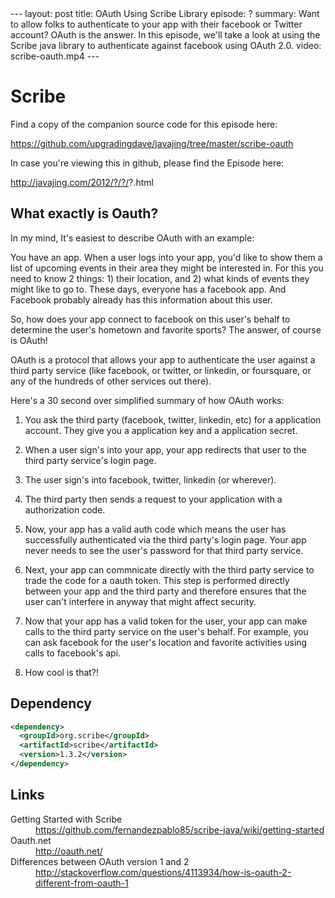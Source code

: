 #+BEGIN_HTML
---
layout: post
title: OAuth Using Scribe Library
episode: ?
summary: Want to allow folks to authenticate to your app with their facebook or Twitter account? OAuth is the answer. In this episode, we'll take a look at using the Scribe java library to authenticate against facebook using OAuth 2.0. 
video: scribe-oauth.mp4
---
#+END_HTML

* Scribe

  Find a copy of the companion source code for this episode here:

  https://github.com/upgradingdave/javajing/tree/master/scribe-oauth

  In case you're viewing this in github, please find the Episode here:

  http://javajing.com/2012/?/?/?.html

** What exactly is Oauth?

   In my mind, It's easiest to describe OAuth with an example: 

   You have an app. When a user logs into your app, you'd like to show
   them a list of upcoming events in their area they might be
   interested in. For this you need to know 2 things: 1) their
   location, and 2) what kinds of events they might like to go to.
   These days, everyone has a facebook app. And Facebook probably
   already has this information about this user.

   So, how does your app connect to facebook on this user's behalf to
   determine the user's hometown and favorite sports? The answer, of
   course is OAuth!

   OAuth is a protocol that allows your app to authenticate the user
   against a third party service (like facebook, or twitter, or
   linkedin, or foursquare, or any of the hundreds of other services
   out there). 

   Here's a 30 second over simplified summary of how OAuth works:

   1) You ask the third party (facebook, twitter, linkedin, etc) for a
      application account. They give you a application key and a
      application secret. 

   2) When a user sign's into your app, your app redirects that
      user to the third party service's login page. 

   3) The user sign's into facebook, twitter, linkedin (or wherever).

   4) The third party then sends a request to your application with a
      authorization code. 

   5) Now, your app has a valid auth code which means the user has
      successfully authenticated via the third party's login page.
      Your app never needs to see the user's password for that third
      party service. 

   6) Next, your app can commnicate directly with the third party
      service to trade the code for a oauth token. This step is
      performed directly between your app and the third party and
      therefore ensures that the user can't interfere in anyway that
      might affect security. 

   7) Now that your app has a valid token for the user, your app can
      make calls to the third party service on the user's behalf. For
      example, you can ask facebook for the user's location and
      favorite activities using calls to facebook's api.

   8) How cool is that?!

** Dependency

#+begin_src xml
<dependency>
  <groupId>org.scribe</groupId>
  <artifactId>scribe</artifactId>
  <version>1.3.2</version>
</dependency>
#+end_src

** Links

   - Getting Started with Scribe ::
        https://github.com/fernandezpablo85/scribe-java/wiki/getting-started
   - Oauth.net ::  http://oauth.net/
   - Differences between OAuth version 1 and 2 :: http://stackoverflow.com/questions/4113934/how-is-oauth-2-different-from-oauth-1
